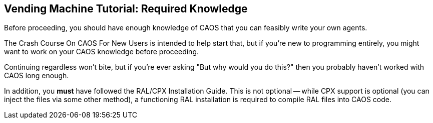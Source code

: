 ## Vending Machine Tutorial: Required Knowledge

// DIRECTION: Wall of fire

Before proceeding, you should have enough knowledge of CAOS that you can feasibly write your own agents.

The Crash Course On CAOS For New Users is intended to help start that, but if you're new to programming entirely, you might want to work on your CAOS knowledge before proceeding.

Continuing regardless won't bite, but if you're ever asking "But why would you do this?" then you probably haven't worked with CAOS long enough.

In addition, you *must* have followed the RAL/CPX Installation Guide. This is not optional -- while CPX support is optional (you can inject the files via some other method), a functioning RAL installation is required to compile RAL files into CAOS code.
